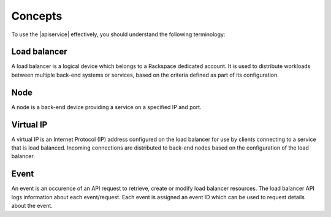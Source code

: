 .. _concepts:

========
Concepts
========

To use the |apiservice| effectively, you should understand the following terminology:


.. _load-balancer-concept: 

Load balancer
~~~~~~~~~~~~~~~

A load balancer is a logical device which belongs to a Rackspace dedicated account. 
It is used to distribute workloads between multiple back-end systems or services, 
based on the criteria defined as part of its configuration.

.. _node-concept:

Node
~~~~~~~~~~~~~

A node is a back-end device providing a service on a specified IP and port.


.. _virtual-ip-concept:

Virtual IP
~~~~~~~~~~~~~

A virtual IP is an Internet Protocol (IP) address configured on the load balancer for 
use by clients connecting to a service that is load balanced. Incoming connections are 
distributed to back-end nodes based on the configuration of the load balancer.


.. _event-concept:

Event
~~~~~~~

An event is an occurence of an API request to retrieve, create or modify load 
balancer resources. The load balancer API logs information about each event/request. 
Each event is assigned an event ID which can be used to request details about the event.
